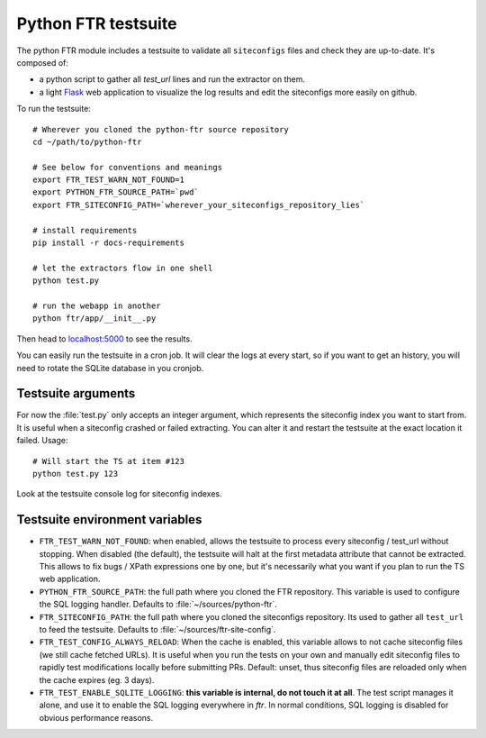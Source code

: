 .. Python FTR documentation master file, created by
   sphinx-quickstart on Tue Mar 10 09:11:24 2015.


Python FTR testsuite
====================

The python FTR module includes a testsuite to validate all ``siteconfigs``
files and check they are up-to-date. It's composed of:

- a python script to gather all `test_url` lines and run the extractor on them.
- a light `Flask <http://flask.pocoo.org>`_ web application to visualize the
  log results and edit the siteconfigs more easily on github.

To run the testsuite::

    # Wherever you cloned the python-ftr source repository
    cd ~/path/to/python-ftr

    # See below for conventions and meanings
    export FTR_TEST_WARN_NOT_FOUND=1
    export PYTHON_FTR_SOURCE_PATH=`pwd`
    export FTR_SITECONFIG_PATH=`wherever_your_siteconfigs_repository_lies`

    # install requirements
    pip install -r docs-requirements

    # let the extractors flow in one shell
    python test.py

    # run the webapp in another
    python ftr/app/__init__.py


Then head to `localhost:5000 <http://localhost:5000>`_ to see the results.

You can easily run the testsuite in a cron job. It will clear the logs at
every start, so if you want to get an history, you will need to rotate the
SQLite database in you cronjob.



Testsuite arguments
-------------------

For now the :file:`test.py` only accepts an integer argument, which represents
the siteconfig index you want to start from. It is useful when a siteconfig
crashed or failed extracting. You can alter it and restart the testsuite at the
exact location it failed. Usage::

    # Will start the TS at item #123
    python test.py 123

Look at the testsuite console log for siteconfig indexes.


Testsuite environment variables
-------------------------------

- ``FTR_TEST_WARN_NOT_FOUND``: when enabled, allows the testsuite to process
  every siteconfig / test_url without stopping. When disabled (the default),
  the testsuite will halt at the first metadata attribute that cannot be
  extracted. This allows to fix bugs / XPath expressions one by one, but it's
  necessarily what you want if you plan to run the TS web application.

- ``PYTHON_FTR_SOURCE_PATH``: the full path where you cloned the FTR
  repository. This variable is used to configure the SQL logging handler.
  Defaults to :file:`~/sources/python-ftr`.

- ``FTR_SITECONFIG_PATH``: the full path where you cloned the siteconfigs
  repository. Its used to gather all ``test_url`` to feed the testsuite.
  Defaults to :file:`~/sources/ftr-site-config`.

- ``FTR_TEST_CONFIG_ALWAYS_RELOAD``: When the cache is enabled, this variable
  allows to not cache siteconfig files (we still cache fetched URLs). It is
  useful when you run the tests on your own and manually edit siteconfig files
  to rapidly test modifications locally before submitting PRs. Default: unset,
  thus siteconfig files are reloaded only when the cache expires (eg. 3 days).

- ``FTR_TEST_ENABLE_SQLITE_LOGGING``: **this variable is internal, do
  not touch it at all**. The test script manages it alone, and use it to enable the
  SQL logging everywhere in `ftr`. In normal conditions, SQL logging is
  disabled for obvious performance reasons.
